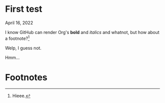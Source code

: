 * First test

April 16, 2022

I know GitHub can render Org's *bold* and /italics/ and whatnot, but how about a footnote?[fn:1]

Welp, I guess not.

Hmm...

* Footnotes

[fn:1] Hieee.
